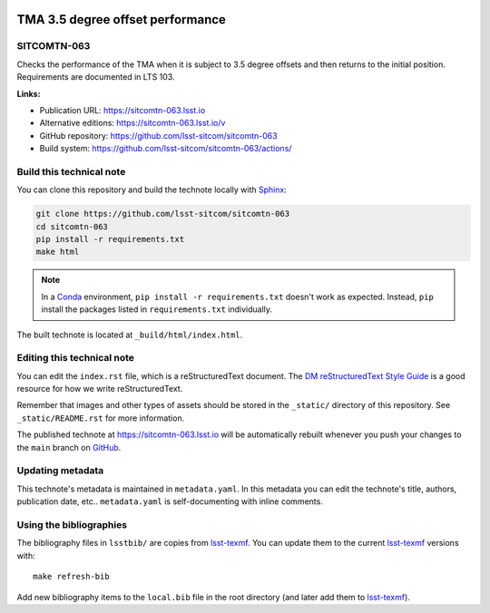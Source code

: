 .. image:: https://img.shields.io/badge/sitcomtn--063-lsst.io-brightgreen.svg
   :target: https://sitcomtn-063.lsst.io
.. image:: https://github.com/lsst-sitcom/sitcomtn-063/workflows/CI/badge.svg
   :target: https://github.com/lsst-sitcom/sitcomtn-063/actions/
..
  Uncomment this section and modify the DOI strings to include a Zenodo DOI badge in the README
  .. image:: https://zenodo.org/badge/doi/10.5281/zenodo.#####.svg
     :target: http://dx.doi.org/10.5281/zenodo.#####

#################################
TMA 3.5 degree offset performance
#################################

SITCOMTN-063
============

Checks the performance of the TMA when it is subject to 3.5 degree offsets and then returns to the initial position. Requirements are documented in LTS 103.

**Links:**

- Publication URL: https://sitcomtn-063.lsst.io
- Alternative editions: https://sitcomtn-063.lsst.io/v
- GitHub repository: https://github.com/lsst-sitcom/sitcomtn-063
- Build system: https://github.com/lsst-sitcom/sitcomtn-063/actions/


Build this technical note
=========================

You can clone this repository and build the technote locally with `Sphinx`_:

.. code-block:: bash

   git clone https://github.com/lsst-sitcom/sitcomtn-063
   cd sitcomtn-063
   pip install -r requirements.txt
   make html

.. note::

   In a Conda_ environment, ``pip install -r requirements.txt`` doesn't work as expected.
   Instead, ``pip`` install the packages listed in ``requirements.txt`` individually.

The built technote is located at ``_build/html/index.html``.

Editing this technical note
===========================

You can edit the ``index.rst`` file, which is a reStructuredText document.
The `DM reStructuredText Style Guide`_ is a good resource for how we write reStructuredText.

Remember that images and other types of assets should be stored in the ``_static/`` directory of this repository.
See ``_static/README.rst`` for more information.

The published technote at https://sitcomtn-063.lsst.io will be automatically rebuilt whenever you push your changes to the ``main`` branch on `GitHub <https://github.com/lsst-sitcom/sitcomtn-063>`_.

Updating metadata
=================

This technote's metadata is maintained in ``metadata.yaml``.
In this metadata you can edit the technote's title, authors, publication date, etc..
``metadata.yaml`` is self-documenting with inline comments.

Using the bibliographies
========================

The bibliography files in ``lsstbib/`` are copies from `lsst-texmf`_.
You can update them to the current `lsst-texmf`_ versions with::

   make refresh-bib

Add new bibliography items to the ``local.bib`` file in the root directory (and later add them to `lsst-texmf`_).

.. _Sphinx: http://sphinx-doc.org
.. _DM reStructuredText Style Guide: https://developer.lsst.io/restructuredtext/style.html
.. _this repo: ./index.rst
.. _Conda: http://conda.pydata.org/docs/
.. _lsst-texmf: https://lsst-texmf.lsst.io
